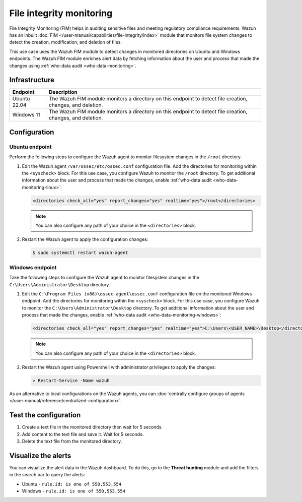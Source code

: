 .. Copyright (C) 2015, Wazuh, Inc.

.. meta::
   :description: The Wazuh File Integrity Monitoring system watches for modification of files in selected directories and triggers alerts when these files are modified. Learn more about it in this PoC.

File integrity monitoring
=========================

File Integrity Monitoring (FIM) helps in auditing sensitive files and meeting regulatory compliance requirements. Wazuh has an inbuilt :doc:`FIM </user-manual/capabilities/file-integrity/index>` module that monitors file system changes to detect the creation, modification, and deletion of files.

This use case uses the Wazuh FIM module to detect changes in monitored directories on Ubuntu and Windows endpoints. The Wazuh FIM module enriches alert data by fetching information about the user and process that made the changes using :ref:`who-data audit <who-data-monitoring>`.

Infrastructure 
--------------

+---------------+-----------------------------------------------------------------------------------------------------------------+
| Endpoint      | Description                                                                                                     |
+===============+=================================================================================================================+
| Ubuntu 22.04  | The Wazuh FIM module monitors a directory on this endpoint to detect file creation, changes, and deletion.      |
+---------------+-----------------------------------------------------------------------------------------------------------------+
| Windows 11    | The Wazuh FIM module monitors a directory on this endpoint to detect file creation, changes, and deletion.      |
+---------------+-----------------------------------------------------------------------------------------------------------------+

Configuration
-------------

Ubuntu endpoint
^^^^^^^^^^^^^^^

Perform the following steps to configure the Wazuh agent to monitor filesystem changes in the ``/root`` directory.

#. Edit the Wazuh agent ``/var/ossec/etc/ossec.conf`` configuration file. Add the directories for monitoring within the ``<syscheck>`` block. For this use case, you configure Wazuh to monitor the ``/root`` directory. To get additional information about the user and process that made the changes, enable :ref:`who-data audit <who-data-monitoring-linux>`:

   .. code-block:: xml

      <directories check_all="yes" report_changes="yes" realtime="yes">/root</directories>

   .. note::
   
      You can also configure any path of your choice in the ``<directories>`` block.

#. Restart the Wazuh agent to apply the configuration changes:

   .. code-block:: console

      $ sudo systemctl restart wazuh-agent


Windows endpoint
^^^^^^^^^^^^^^^^

Take the following steps to configure the Wazuh agent to monitor filesystem changes in the ``C:\Users\Administrator\Desktop`` directory.

#. Edit the ``C:\Program Files (x86)\ossec-agent\ossec.conf`` configuration file on the monitored Windows endpoint. Add the directories for monitoring within the ``<syscheck>`` block. For this use case, you  configure Wazuh to monitor the ``C:\Users\Administrator\Desktop`` directory. To get additional information about the user and process that made the changes, enable :ref:`who-data audit <who-data-monitoring-windows>`:

   .. code-block:: xml

      <directories check_all="yes" report_changes="yes" realtime="yes">C:\Users\<USER_NAME>\Desktop</directories>

   .. note::
   
      You can also configure any path of your choice in the ``<directories>`` block.

#. Restart the Wazuh agent using Powershell with administrator privileges to apply the changes:

   .. code-block:: powershell

      > Restart-Service -Name wazuh

As an alternative to local configurations on the Wazuh agents, you can :doc:`centrally configure groups of agents </user-manual/reference/centralized-configuration>`.

Test the configuration
----------------------

#. Create a text file in the monitored directory then wait for 5 seconds.

#. Add content to the text file and save it. Wait for 5 seconds.

#. Delete the text file from the monitored directory.

Visualize the alerts
--------------------

You can visualize the alert data in the Wazuh dashboard. To do this, go to the **Threat hunting** module and add the filters in the search bar to query the alerts:

-  Ubuntu - ``rule.id: is one of 550,553,554``

   .. thumbnail:: /images/poc/fim-alerts-ubuntu.png
         :title: Visualize FIM alerts from Ubuntu system
         :align: center
         :width: 80%

-  Windows - ``rule.id: is one of 550,553,554``

   .. thumbnail:: /images/poc/fim-alerts-windows.png
         :title: Visualize FIM alerts from Ubuntu system
         :align: center
         :width: 80%
